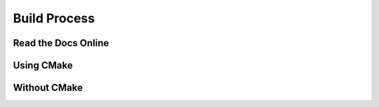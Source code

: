.. _Build Process:

Build Process
=============

Read the Docs Online 
++++++++++++++++++++

Using CMake
+++++++++++

Without CMake
+++++++++++++